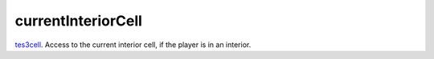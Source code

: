 currentInteriorCell
====================================================================================================

`tes3cell`_. Access to the current interior cell, if the player is in an interior.

.. _`tes3cell`: ../../../lua/type/tes3cell.html
